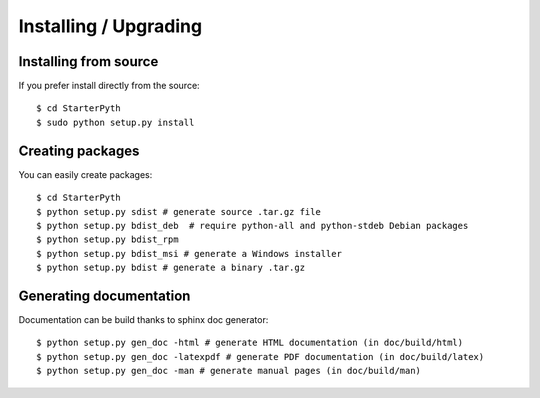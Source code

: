 Installing / Upgrading
======================

Installing from source
----------------------

If you prefer install directly from the source::

  $ cd StarterPyth
  $ sudo python setup.py install

Creating packages
-----------------

You can easily create packages::

  $ cd StarterPyth
  $ python setup.py sdist # generate source .tar.gz file
  $ python setup.py bdist_deb  # require python-all and python-stdeb Debian packages
  $ python setup.py bdist_rpm
  $ python setup.py bdist_msi # generate a Windows installer
  $ python setup.py bdist # generate a binary .tar.gz


Generating documentation
------------------------

Documentation can be build thanks to sphinx doc generator::

  $ python setup.py gen_doc -html # generate HTML documentation (in doc/build/html)
  $ python setup.py gen_doc -latexpdf # generate PDF documentation (in doc/build/latex)
  $ python setup.py gen_doc -man # generate manual pages (in doc/build/man)
